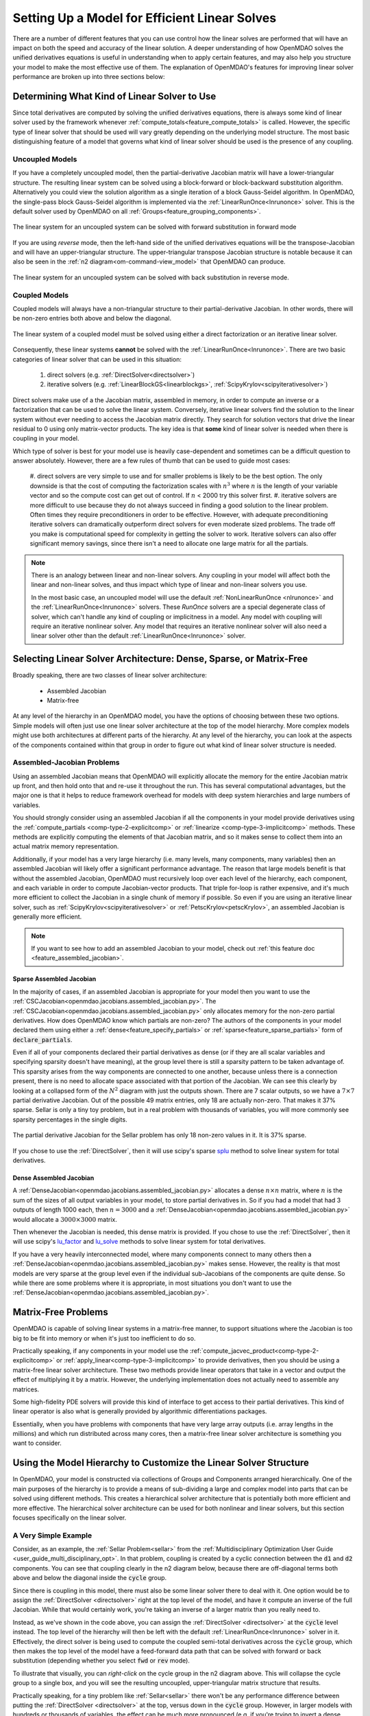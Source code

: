 .. _theory_total_derivatives_solver_setup:

----------------------------------------------
Setting Up a Model for Efficient Linear Solves
----------------------------------------------

There are a number of different features that you can use control how the linear solves are performed that will have an impact on both the speed and accuracy of the linear solution.
A deeper understanding of how OpenMDAO solves the unified derivatives equations is useful in understanding when to apply certain features, and may also help you structure your model to make the most effective use of them.
The explanation of OpenMDAO's features for improving linear solver performance are broken up into three sections below:


.. _theory_selecting_linear_solver:

*********************************************
Determining What Kind of Linear Solver to Use
*********************************************

Since total derivatives are computed by solving the unified derivatives equations, there is always some kind of linear solver used by the framework whenever :ref:`compute_totals<feature_compute_totals>` is called.
However, the specific type of linear solver that should be used will vary greatly depending on the underlying model structure.
The most basic distinguishing feature of a model that governs what kind of linear solver should be used is the presence of any coupling.


Uncoupled Models
----------------

If you have a completely uncoupled model, then the partial-derivative Jacobian matrix will have a lower-triangular structure.
The resulting linear system can be solved using a block-forward or block-backward substitution algorithm.
Alternatively you could view the solution algorithm as a single iteration of a block Gauss-Seidel algorithm.
In OpenMDAO, the single-pass block Gauss-Seidel algorithm is implemented via the :ref:`LinearRunOnce<lnrunonce>` solver.
This is the default solver used by OpenMDAO on all :ref:`Groups<feature_grouping_components>`.

.. figure:: matrix_figs/uncoupled_fwd.png
    :align: center
    :width: 50%

    The linear system for an uncoupled system can be solved with forward substitution in forward mode

If you are using *reverse* mode, then the left-hand side of the unified derivatives equations will be the transpose-Jacobian and will have an upper-triangular structure.
The upper-triangular transpose Jacobian structure is notable because it can also be seen in the :ref:`n2 diagram<om-command-view_model>`
that OpenMDAO can produce.

.. figure:: matrix_figs/uncoupled_rev.png
    :align: center
    :width: 50%

    The linear system for an uncoupled system can be solved with back substitution in reverse mode.



Coupled Models
--------------

Coupled models will always have a non-triangular structure to their partial-derivative Jacobian.
In other words, there will be non-zero entries both above and below the diagonal.

.. figure:: matrix_figs/coupled_fwd.png
    :align: center
    :width: 50%

    The linear system of a coupled model must be solved using either a direct factorization or an iterative linear solver.

Consequently, these linear systems **cannot** be solved with the :ref:`LinearRunOnce<lnrunonce>`.
There are two basic categories of linear solver that can be used in this situation:

    #. direct solvers (e.g. :ref:`DirectSolver<directsolver>`)
    #. iterative solvers (e.g. :ref:`LinearBlockGS<linearblockgs>`, :ref:`ScipyKrylov<scipyiterativesolver>`)

Direct solvers make use of a the Jacobian matrix, assembled in memory, in order to compute an inverse or a factorization that can be used to solve the linear system.
Conversely, iterative linear solvers find the solution to the linear system without ever needing to access the Jacobian matrix directly.
They search for solution vectors that drive the linear residual to 0 using only matrix-vector products.
The key idea is that **some** kind of linear solver is needed when there is coupling in your model.

Which type of solver is best for your model use is heavily case-dependent and sometimes can be a difficult question to answer absolutely.
However, there are a few rules of thumb that can be used to guide most cases:

    #. direct solvers are very simple to use and for smaller problems is likely to be the best option.
    The only downside is that the cost of computing the factorization scales with :math:`n^3` where :math:`n` is the length of your variable vector and so the compute cost can get out of control.
    If :math:`n` < 2000 try this solver first.
    #. iterative solvers are more difficult to use because they do not always succeed in finding a good solution to the linear problem.
    Often times they require preconditioners in order to be effective.
    However, with adequate preconditioning iterative solvers can dramatically outperform direct solvers for even moderate sized problems.
    The trade off you make is computational speed for complexity in getting the solver to work.
    Iterative solvers can also offer significant memory savings, since there isn't a need to allocate one large matrix for all the partials.

.. note::

    There is an analogy between linear and non-linear solvers.
    Any coupling in your model will affect both the linear and non-linear solves,
    and thus impact which type of linear and non-linear solvers you use.

    In the most basic case, an uncoupled model will use the default :ref:`NonLinearRunOnce <nlrunonce>` and the :ref:`LinearRunOnce<lnrunonce>` solvers.
    These *RunOnce* solvers are a special degenerate class of solver, which can't handle any kind of coupling or implicitness in a model.
    Any model with coupling will require an iterative nonlinear solver.
    Any model that requires an iterative nonlinear solver will also need a
    linear solver other than the default :ref:`LinearRunOnce<lnrunonce>` solver.


.. _theory_assembled_vs_matrix_free:

*******************************************************************
Selecting Linear Solver Architecture: Dense, Sparse, or Matrix-Free
*******************************************************************

Broadly speaking, there are two classes of linear solver architecture:

  * Assembled Jacobian
  * Matrix-free

At any level of the hierarchy in an OpenMDAO model, you have the options of choosing between these two options.
Simple models will often just use one linear solver architecture at the top of the model hierarchy.
More complex models might use both architectures at different parts of the hierarchy.
At any level of the hierarchy, you can look at the aspects of the components contained within that group in order to
figure out what kind of linear solver structure is needed.


Assembled-Jacobian Problems
---------------------------

Using an assembled Jacobian means that OpenMDAO will explicitly allocate the memory for the entire
Jacobian matrix up front, and then hold onto that and re-use it throughout the run.
This has several computational advantages, but the major one is that it helps to reduce framework
overhead for models with deep system hierarchies and large numbers of variables.

You should strongly consider using an assembled Jacobian if all the components in your model provide
derivatives using the :ref:`compute_partials <comp-type-2-explicitcomp>` or
:ref:`linearize <comp-type-3-implicitcomp>` methods.
These methods are explicitly computing the elements of that Jacobian matrix, and so it makes sense
to collect them into an actual matrix memory representation.

Additionally, if your model has a very large hierarchy (i.e. many levels, many components,
many variables) then an assembled Jacobian will likely offer a significant performance advantage.
The reason that large models benefit is that without the assembled Jacobian, OpenMDAO must
recursively loop over each level of the hierarchy, each component, and each variable in order to
compute Jacobian-vector products.
That triple for-loop is rather expensive, and it's much more efficient to collect the Jacobian in a
single chunk of memory if possible.
So even if you are using an iterative linear solver, such as :ref:`ScipyKrylov<scipyiterativesolver>`
or :ref:`PetscKrylov<petscKrylov>`, an assembled Jacobian is generally more efficient.

.. note::
    If you want to see how to add an assembled Jacobian to your model, check out
    :ref:`this feature doc <feature_assembled_jacobian>`.


Sparse Assembled Jacobian
**************************
In the majority of cases, if an assembled Jacobian is appropriate for your model then you want to
use the :ref:`CSCJacobian<openmdao.jacobians.assembled_jacobian.py>`.
The :ref:`CSCJacobian<openmdao.jacobians.assembled_jacobian.py>` only allocates memory for the
non-zero partial derivatives.
How does OpenMDAO know which partials are non-zero?
The authors of the components in your model declared them using either a
:ref:`dense<feature_specify_partials>` or :ref:`sparse<feature_sparse_partials>` form of :code:`declare_partials`.

Even if all of your components declared their partial derivatives as dense (or if they are all
scalar variables and specifying sparsity doesn't have meaning), at the group level there is still a
sparsity pattern to be taken advantage of.
This sparsity arises from the way components are connected to one another, because unless there is
a connection present, there is no need to allocate space associated with that portion of the Jacobian.
We can see this clearly by looking at a collapsed form of the :math:`N^2` diagram with just the outputs shown.
There are 7 scalar outputs, so we have a :math:`7 \times 7` partial derivative Jacobian.
Out of the possible 49 matrix entries, only 18 are actually non-zero.
That makes it 37% sparse.
Sellar is only a tiny toy problem, but in a real problem with thousands of variables, you will more
commonly see sparsity percentages in the single digits.


.. figure:: sellar_n2_outputs_only.png
    :align: center
    :width: 75%

    The partial derivative Jacobian for the Sellar problem has only 18 non-zero values in it. It is 37% sparse.

If you chose to use the :ref:`DirectSolver`, then it will use scipy's sparse `splu`_  method to solve linear system for total derivatives.

Dense Assembled Jacobian
**************************
A :ref:`DenseJacobian<openmdao.jacobians.assembled_jacobian.py>` allocates a dense
:math:`n \times n` matrix, where :math:`n` is the sum of the sizes of all output variables in your
model, to store partial derivatives in.
So if you had a model that had 3 outputs of length 1000 each, then :math:`n=3000` and a
:ref:`DenseJacobian<openmdao.jacobians.assembled_jacobian.py>` would allocate a :math:`3000 \times 3000` matrix.

Then whenever the Jacobian is needed, this dense matrix is provided.
If you chose to use the :ref:`DirectSolver`, then it will use scipy's `lu_factor`_  and `lu_solve`_
methods to solve linear system for total derivatives.

If you have a very heavily interconnected model, where many components connect to many others then a
:ref:`DenseJacobian<openmdao.jacobians.assembled_jacobian.py>` makes sense.
However, the reality is that most models are very sparse at the group level even if the individual
sub-Jacobians of the components are quite dense.
So while there are some problems where it is appropriate, in most situations you don't want to use
the :ref:`DenseJacobian<openmdao.jacobians.assembled_jacobian.py>`.

.. _lu_factor: https://docs.scipy.org/doc/scipy/reference/generated/scipy.linalg.lu_factor.html
.. _lu_solve: https://docs.scipy.org/doc/scipy/reference/generated/scipy.linalg.lu_solve.html#scipy.linalg.lu_solve
.. _splu: https://docs.scipy.org/doc/scipy-0.14.0/reference/generated/scipy.sparse.linalg.splu.html


***********************
Matrix-Free Problems
***********************

OpenMDAO is capable of solving linear systems in a matrix-free manner, to support situations where
the Jacobian is too big to be fit into memory or when it's just too inefficient to do so.

Practically speaking, if any components in your model use the :ref:`compute_jacvec_product<comp-type-2-explicitcomp>`
or :ref:`apply_linear<comp-type-3-implicitcomp>` to provide derivatives, then you should be using a
matrix-free linear solver architecture.
These two methods provide linear operators that take in a vector and output the effect of multiplying
it by a matrix. However, the underlying implementation does not actually need to assemble any matrices.

Some high-fidelity PDE solvers will provide this kind of interface to get access to their partial derivatives.
This kind of linear operator is also what is generally provided by algorithmic differentiations packages.

Essentially, when you have problems with components that have very large array outputs (i.e. array
lengths in the millions) and which run distributed across many cores, then a matrix-free linear
solver architecture is something you want to consider.


******************************************************************
Using the Model Hierarchy to Customize the Linear Solver Structure
******************************************************************

In OpenMDAO, your model is constructed via collections of Groups and Components arranged hierarchically.
One of the main purposes of the hierarchy is to provide a means of sub-dividing a large and complex model into parts that can be solved using different methods.
This creates a hierarchical solver architecture that is potentially both more efficient and more effective.
The hierarchical solver architecture can be used for both nonlinear and linear solvers, but this section focuses specifically on the linear solver.

A Very Simple Example
---------------------

Consider, as an example, the :ref:`Sellar Problem<sellar>` from the :ref:`Multidisciplinary Optimization User Guide <user_guide_multi_disciplinary_opt>`.
In that problem, coupling is created by a cyclic connection between the :code:`d1` and :code:`d2` components.
You can see that coupling clearly in the n2 diagram below, because there are off-diagonal terms both above and below the diagonal inside the :code:`cycle` group.

.. embed-code::
    openmdao.test_suite.components.sellar_feature.SellarMDALinearSolver

.. raw:: html
    :file: sellar_n2.html

Since there is coupling in this model, there must also be some linear solver there to deal with it.
One option would be to assign the :ref:`DirectSolver <directsolver>` right at the top level of the model, and have it compute an inverse of the full Jacobian.
While that would certainly work, you're taking an inverse of a larger matrix than you really need to.

Instead, as we've shown in the code above, you can assign the :ref:`DirectSolver <directsolver>` at the :code:`cycle` level instead.
The top level of the hierarchy will then be left with the default :ref:`LinearRunOnce<lnrunonce>` solver in it.
Effectively, the direct solver is being used to compute the coupled semi-total derivatives across the :code:`cycle` group,
which then makes the top level of the model have a feed-forward data path that can be solved with forward or back substitution
(depending whether you select :code:`fwd` or :code:`rev` mode).

To illustrate that visually, you can *right-click* on the cycle group in the n2 diagram above.
This will collapse the cycle group to a single box, and you will see the resulting uncoupled, upper-triangular matrix structure that results.

Practically speaking, for a tiny problem like :ref:`Sellar<sellar>` there won't be any performance difference between putting
the :ref:`DirectSolver <directsolver>` at the top, versus down in the :code:`cycle` group. However, in larger models with hundreds or
thousands of variables, the effect can be much more pronounced (e.g. if you're trying to invert a dense 10000x10000 matrix when
you could be handling only a 10x10).

More importantly, if you have models with high-fidelity codes like CFD or FEA in the hierarchy,
you simply may not be able to use a :ref:`DirectSolver <directsolver>` at the top of the model, but there may still be a
portion of the model where it makes sense. As you can see, understanding how to take advantage of the model hierarchy in
order to customize the linear solver behavior becomes more important as your model complexity increases.


A More Realistic Example
------------------------

Consider an aerostructural model of an aircraft wing comprised of a Computational Fluid Dynamics (CFD) solver, a simple
finite-element beam analysis, with a fuel-burn objective and a :math:`C_l` constraint.

In OpenMDAO the model is set up as follows:

.. figure:: aerostruct_n2.png
    :align: center
    :width: 75%

    :math:`N^2` diagram for an aerostructural model with linear solvers noted in :code:`()`.

Note that this model has almost the exact same structure in its :math:`N^2` diagram as the sellar problem.
Specifically the coupling between the aerodynamics and structural analyses can be isolated from the rest of the model.
Those two are grouped together in the :code:`aerostruct_cycle` group, giving the top level of the model a feed-forward structure.
There is a subtle difference though; the Sellar problem is constructed of all explicit components but this aerostructural problem has two implicit analyses in the :code:`aero` and :code:`struct` components.
Practically speaking, the presence of a CFD component means that the model is too big to use a :ref:`DirectSolver <directsolver>` at the top level of its hierarchy.

Instead, based on the advice in the :ref:`Theory Manual entry on selecting which kind of linear solver to use<theory_selecting_linear_solver>`,
the feed-forward structure on the top level indicates that the default :ref:`LinearRunOnce<lnrunonce>` solver is a good choice for that level of the model.

So now the challenge is to select a good linear solver architecture for the :code:`cycle` group.
One possible approach is to use the :ref:`LinearBlockGS<linearblockgs>` solver for the :code:`cycle`,
and then assign additional solvers to the aerodynamics and structural analyses.

.. note::
    Choosing LinearBlockGaussSeidel is analogous to solving the nonlinear system with a NonLinearBlockGaussSeidel solver.

    Despite the analogy, it is not required nor even advised that your linear solver architecture match your nonlinear solver architecture.
    It could very well be a better choice to use the :ref:`PETScKrylov<petscKrylov>` solver for the :code:`cycle` level,
    even if the :ref:`NonlinearBlockGS<nlbgs>` solver was set as the nonlinear solver.

The :ref:`LinearBlockGS<linearblockgs>` solver requires that any implicit components underneath it have their own linear
solvers to converge their part of the overall linear system. So a :ref:`PETScKrylov<petsckrylov>` solver is used for :code:`aero`
and a :ref:`DirectSolver <directsolver>` is use for :code:`struct`. Looking back at the figure above, notice that these solvers
are all called out in their respective hierarchical locations.








